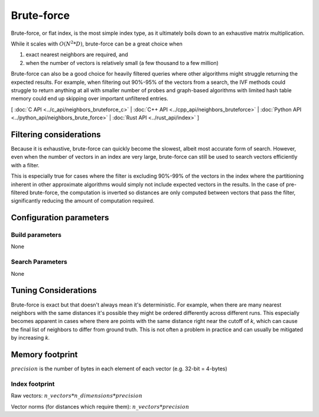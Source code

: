 Brute-force
===========

Brute-force, or flat index, is the most simple index type, as it ultimately boils down to an exhaustive matrix multiplication.

While it scales with :math:`O(N^2*D)`, brute-force can be a great choice when

1. exact nearest neighbors are required, and
2. when the number of vectors is relatively small (a few thousand to a few million)

Brute-force can also be a good choice for heavily filtered queries where other algorithms might struggle returning the expected results. For example,
when filtering out 90%-95% of the vectors from a search, the IVF methods could struggle to return anything at all with smaller number of probes and
graph-based algorithms with limited hash table memory could end up skipping over important unfiltered entries.

[ :doc:`C API <../c_api/neighbors_bruteforce_c>` | :doc:`C++ API <../cpp_api/neighbors_bruteforce>` | :doc:`Python API <../python_api/neighbors_brute_force>` | :doc:`Rust API <../rust_api/index>` ]

Filtering considerations
------------------------

Because it is exhaustive, brute-force can quickly become the slowest, albeit most accurate form of search. However, even
when the number of vectors in an index are very large, brute-force can still be used to search vectors efficiently with a filter.

This is especially true for cases where the filter is excluding 90%-99% of the vectors in the index where the partitioning
inherent in other approximate algorithms would simply not include expected vectors in the results. In the case of pre-filtered
brute-force, the computation is inverted so distances are only computed between vectors that pass the filter, significantly reducing
the amount of computation required.

Configuration parameters
------------------------

Build parameters
~~~~~~~~~~~~~~~~

None

Search Parameters
~~~~~~~~~~~~~~~~~

None


Tuning Considerations
---------------------

Brute-force is exact but that doesn't always mean it's deterministic. For example, when there are many nearest neighbors with
the same distances it's possible they might be ordered differently across different runs. This especially becomes apparent in
cases where there are points with the same distance right near the cutoff of `k`, which can cause the final list of neighbors
to differ from ground truth. This is not often a problem in practice and can usually be mitigated by increasing `k`.


Memory footprint
----------------

:math:`precision` is the number of bytes in each element of each vector (e.g. 32-bit = 4-bytes)


Index footprint
~~~~~~~~~~~~~~~

Raw vectors: :math:`n\_vectors * n\_dimensions * precision`

Vector norms (for distances which require them): :math:`n\_vectors * precision`
